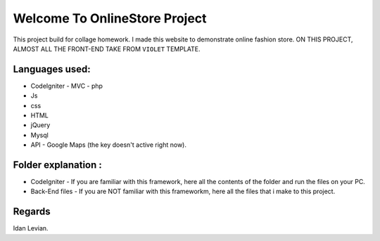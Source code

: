 ###################
Welcome To OnlineStore Project
###################

This project build for collage homework.
I made this website to demonstrate online fashion store.
ON THIS PROJECT, ALMOST ALL THE FRONT-END TAKE FROM ``VIOLET`` TEMPLATE.

*******************
Languages used:
*******************
* CodeIgniter - MVC - php
* Js
* css
* HTML
* jQuery
* Mysql
* API - Google Maps (the key doesn't active right now).

*******************
Folder explanation :
*******************
* CodeIgniter - If you are familiar with this framework, here all the contents of the folder and run the files on your PC.
* Back-End files - If you are NOT familiar with this frameworkm, here all the files that i make to this project.

*******************
Regards
*******************
Idan Levian.

